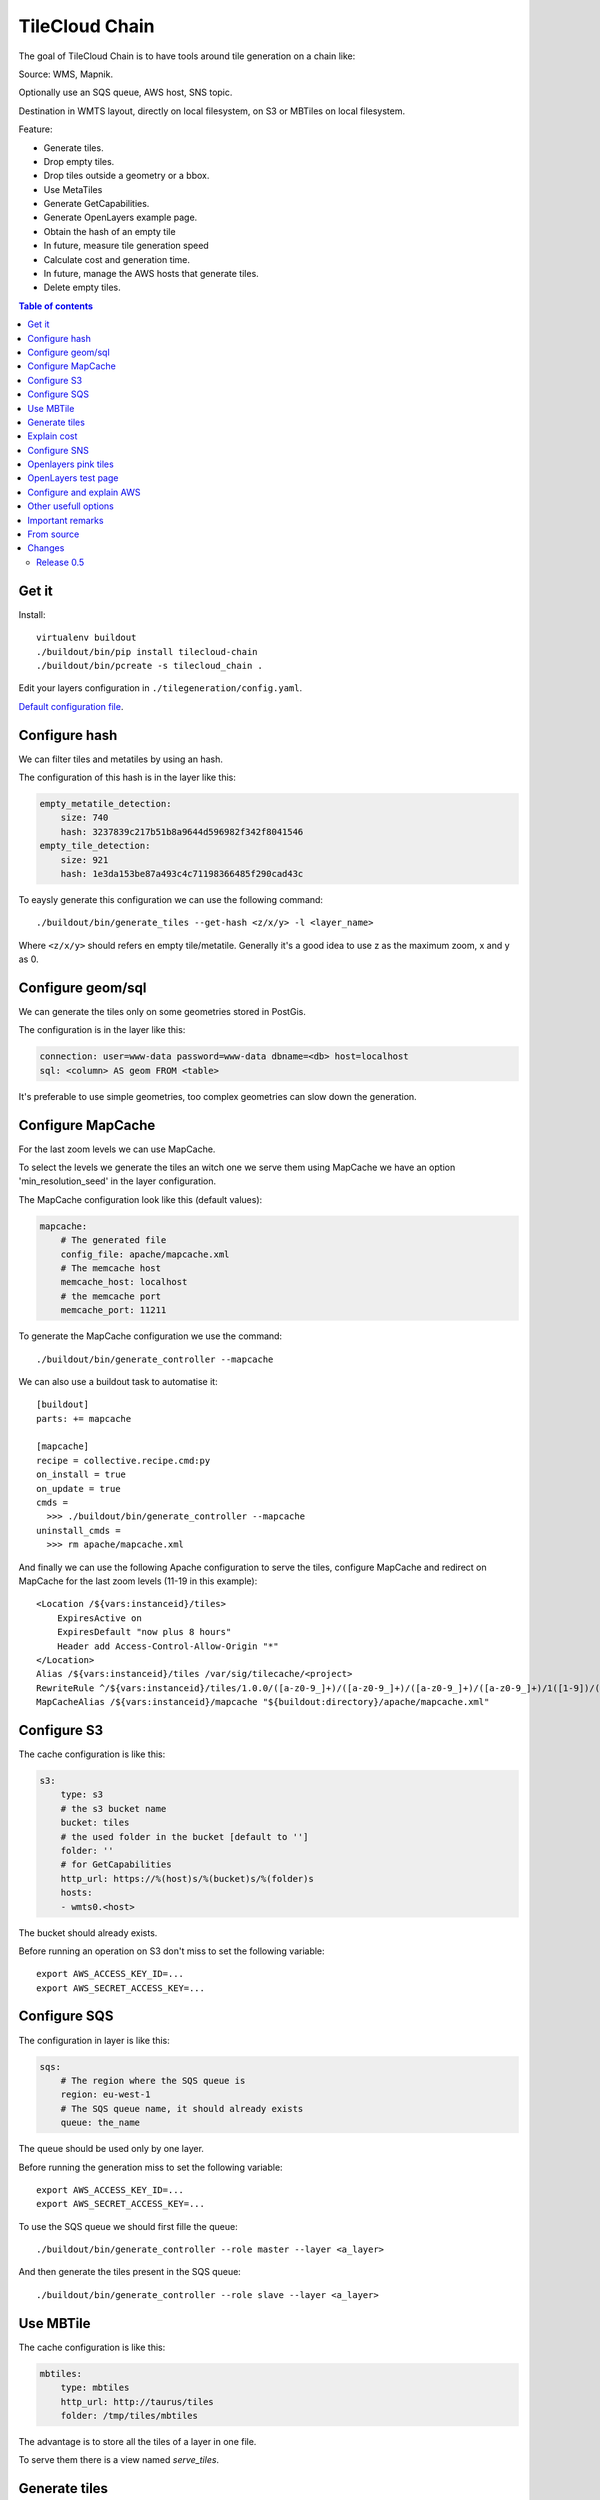 TileCloud Chain
===============

The goal of TileCloud Chain is to have tools around tile generation on a chain like:

Source: WMS, Mapnik.

Optionally use an SQS queue, AWS host, SNS topic.

Destination in WMTS layout, directly on local filesystem, on S3 or MBTiles on local filesystem.

Feature:

- Generate tiles.
- Drop empty tiles.
- Drop tiles outside a geometry or a bbox.
- Use MetaTiles
- Generate GetCapabilities.
- Generate OpenLayers example page.
- Obtain the hash of an empty tile
- In future, measure tile generation speed
- Calculate cost and generation time.
- In future, manage the AWS hosts that generate tiles.
- Delete empty tiles.


.. contents:: Table of contents


Get it
------

Install::

    virtualenv buildout
    ./buildout/bin/pip install tilecloud-chain
    ./buildout/bin/pcreate -s tilecloud_chain .

Edit your layers configuration in ``./tilegeneration/config.yaml``.

`Default configuration file <https://github.com/sbrunner/tilecloud-chain/blob/master/tilecloud_chain/scaffolds/create/tilegeneration/config.yaml.in_tmpl>`_.


Configure hash
--------------

We can filter tiles and metatiles by using an hash.

The configuration of this hash is in the layer like this:

.. code:: yaml

    empty_metatile_detection:
        size: 740
        hash: 3237839c217b51b8a9644d596982f342f8041546
    empty_tile_detection:
        size: 921
        hash: 1e3da153be87a493c4c71198366485f290cad43c

To eaysly generate this configuration we can use the following command::

    ./buildout/bin/generate_tiles --get-hash <z/x/y> -l <layer_name>

Where ``<z/x/y>`` should refers en empty tile/metatile. Generally it's a good
idea to use z as the maximum zoom, x and y as 0.


Configure geom/sql
------------------

We can generate the tiles only on some geometries stored in PostGis.

The configuration is in the layer like this:

.. code:: yaml

    connection: user=www-data password=www-data dbname=<db> host=localhost
    sql: <column> AS geom FROM <table>

It's preferable to use simple geometries, too complex geometries can slow down the generation.


Configure MapCache
------------------

For the last zoom levels we can use MapCache.

To select the levels we generate the tiles an witch one we serve them using MapCache
we have an option 'min_resolution_seed' in the layer configuration.

The MapCache configuration look like this (default values):

.. code:: yaml

    mapcache:
        # The generated file
        config_file: apache/mapcache.xml
        # The memcache host
        memcache_host: localhost
        # the memcache port
        memcache_port: 11211

To generate the MapCache configuration we use the command::

    ./buildout/bin/generate_controller --mapcache

We can also use a buildout task to automatise it::

    [buildout]
    parts: += mapcache

    [mapcache]
    recipe = collective.recipe.cmd:py
    on_install = true
    on_update = true
    cmds =
      >>> ./buildout/bin/generate_controller --mapcache
    uninstall_cmds =
      >>> rm apache/mapcache.xml

And finally we can use the following Apache configuration to serve the
tiles, configure MapCache and redirect on MapCache for the last zoom levels
(11-19 in this example)::

    <Location /${vars:instanceid}/tiles>
        ExpiresActive on
        ExpiresDefault "now plus 8 hours"
        Header add Access-Control-Allow-Origin "*"
    </Location>
    Alias /${vars:instanceid}/tiles /var/sig/tilecache/<project>
    RewriteRule ^/${vars:instanceid}/tiles/1.0.0/([a-z0-9_]+)/([a-z0-9_]+)/([a-z0-9_]+)/([a-z0-9_]+)/1([1-9])/(.*)$ /${vars:instanceid}/mapcache/wmts/1.0.0/$1/$2/$3/$4/1$5/$6 [PT]
    MapCacheAlias /${vars:instanceid}/mapcache "${buildout:directory}/apache/mapcache.xml"


Configure S3
------------

The cache configuration is like this:

.. code:: yaml

    s3:
        type: s3
        # the s3 bucket name
        bucket: tiles
        # the used folder in the bucket [default to '']
        folder: ''
        # for GetCapabilities
        http_url: https://%(host)s/%(bucket)s/%(folder)s
        hosts:
        - wmts0.<host>

The bucket should already exists.

Before running an operation on S3 don't miss to set the following variable::

    export AWS_ACCESS_KEY_ID=...
    export AWS_SECRET_ACCESS_KEY=...


Configure SQS
-------------

The configuration in layer is like this:

.. code:: yaml

    sqs:
        # The region where the SQS queue is
        region: eu-west-1
        # The SQS queue name, it should already exists
        queue: the_name

The queue should be used only by one layer.

Before running the generation miss to set the following variable::

    export AWS_ACCESS_KEY_ID=...
    export AWS_SECRET_ACCESS_KEY=...

To use the SQS queue we should first fille the queue::

    ./buildout/bin/generate_controller --role master --layer <a_layer>

And then generate the tiles present in the SQS queue::

    ./buildout/bin/generate_controller --role slave --layer <a_layer>


Use MBTile
----------

The cache configuration is like this:

.. code:: yaml

    mbtiles:
        type: mbtiles
        http_url: http://taurus/tiles
        folder: /tmp/tiles/mbtiles

The advantage is to store all the tiles of a layer in one file.

To serve them there is a view named `serve_tiles`.


Generate tiles
--------------

Generate all the tiles::

    ./buildout/bin/generate_tiles

Generate a specific layer::

    ./buildout/bin/generate_tiles --layer=<a_layer>

Generate a specific zoom::

    ./buildout/bin/generate_tiles --zoom=5

Generate a specific zoom range::

    ./buildout/bin/generate_tiles --zoom=2-8

Generate a specific some zoom levels::

    ./buildout/bin/generate_tiles --zoom=2,4,7

Generate tiles on a bbox::

    ./buildout/bin/generate_tiles --bbox=<minx,miny,maxx,maxy>

Generate a tiles near a tile coordinate (useful for test)::

    ./buildout/bin/generate_tiles --near=z/x/y

Generate a tiles in a deferent cache than the default one::

    ./buildout/bin/generate_tiles --cache=<a_cache>

And don't forget to generate the WMTS Capabilities::

    ./buildout/bin/generate_controller --capabilities

Explain cost
-------------

Configuration (default values):

.. code:: yaml

    cost:
        # [nb/month]
        request_per_layers: 10000000
        # GeoData size [Go]
        esb_size: 100
        cloudfront:
            download: 0.12,
            get: 0.009
        ec2:
            usage: 0.17
        esb:
            io: 260.0,
            storage: 0.11
        esb_size: 100
        request_per_layers: 10000000
        s3:
            download: 0.12,
            get: 0.01,
            put: 0.01,
            storage: 0.125
        sqs:
            request: 0.01


Layer configuration (default values):

.. code:: yaml

    cost:
        metatile_generation_time: 30.0,
        tile_generation_time: 30.0,
        tile_size: 20.0,
        tileonly_generation_time: 60.0

The following commands can be used to know the time and cost to do generation::

    ./buildout/bin/generate_controller --cost

This suppose that you use a separate AWS host to generate the tiles.


Configure SNS
-------------

SNS can be used to send a message when the generation ends.

The configuration is like this:

.. code:: yaml

    sns:
        topic: arn:aws:sns:eu-west-1:your-account-id:tilecloud
        region: eu-west-1

The topic should already exists.

Before running the generation miss to set the following variable::

    export AWS_ACCESS_KEY_ID=...
    export AWS_SECRET_ACCESS_KEY=...


Openlayers pink tiles
--------------------

To avoid the OpenLayers red tiles on missing empty tiles we can add the following CSS rule:

.. code:: css

    .olImageLoadError {
        display: none;
    }


OpenLayers test page
--------------------

To generate a test page use::

    ./buildout/bin/generate_controller --openlayers-test


Configure and explain AWS
-------------------------

The generation can be deported on an external host.


Other usefull options
---------------------

``--verbose`` or ``-v``: used to display info message.

``--debug`` or ``-d``: used to display debug message, pleas use this option to report issue.

``--test <n>`` or ``-t <n>``: used to generate only ``<n>`` tiles, useful for test.


Important remarks
-------------------

Especially on S3 the grid name, the layer name, the dimensions, can't be changed
(understand if we want to change them we should regenerate all the tiles).

By default we also can't insert a zoom level, if you think that you need it we can
set the grid property ``matrix_identifier: resolution``, bit it don't work with MapCache.

Please use the ``--debug`` to report issue.


From source
-----------

Build it::

    python bootstrap.py --distribute -v 1.7.1
    ./buildout/bin/buildout


Changes
-------

Release 0.5
~~~~~~~~~~~

1. SQS config change:

.. code:: javascript

    layers:
        layer_name:
            sqs:
                # The region where the SQS queue is
                region: eu-west-1
                # The SQS queue name, it should already exists
                queue: the_name

2. Add debug option (``--debug``), please use it to report issue.

3. Now the ``sql`` request can return a set of geometries in a column names geom
   but the syntax change a little bit => ``<column> AS geom FROM <table>``
